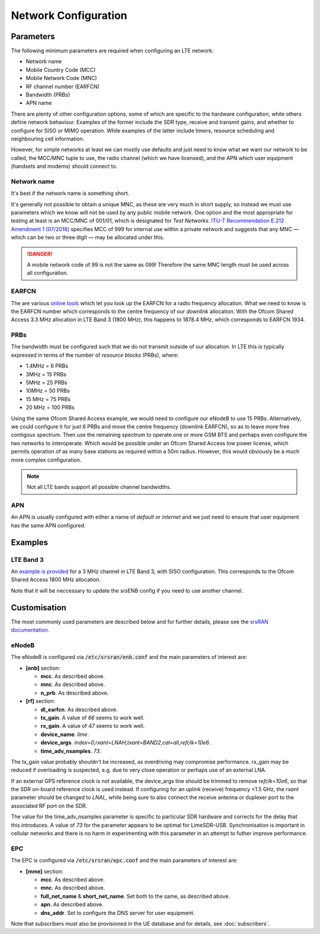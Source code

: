 Network Configuration
=====================

Parameters
----------

The following minimum parameters are required when configuring an LTE network:

* Network name
* Mobile Country Code (MCC)
* Mobile Network Code (MNC)
* RF channel number (EARFCN)
* Bandwidth (PRBs)
* APN name

There are plenty of other configuration options, some of which are specific to the hardware configuration, while others define network behaviour. Examples of the former include the SDR type, receive and transmit gains, and whether to configure for SISO or MIMO operation. While examples of the latter include timers, resource scheduling and neighbouring cell information.

However, for simple networks at least we can mostly use defaults and just need to know what we want our network to be called, the MCC/MNC tuple to use, the radio channel (which we have licensed), and the APN which user equipment (handsets and modems) should connect to.

Network name
^^^^^^^^^^^^

It's best if the network name is something short. 

It's generally not possible to obtain a unique MNC, as these are very much in short supply, so instead we must use parameters which we know will not be used by any public mobile network. One option and the most appropriate for testing at least is an MCC/MNC of 001/01, which is designated for *Test Networks*. `ITU-T Recommendation E.212 Amendment 1 (07/2018)`_ specifies MCC of 999 for internal use within a private network and suggests that any MNC — which can be two or three digit — may be allocated under this. 

.. danger::
   A mobile network code of 99 is not the same as 099! Therefore the same MNC length must be used across all configuration.

EARFCN
^^^^^^

The are various `online tools`_ which let you look up the EARFCN for a radio frequency allocation. What we need to know is the EARFCN number which corresponds to the centre frequency of our *downlink* allocation. With the Ofcom Shared Access 3.3 MHz allocation in LTE Band 3 (1800 MHz), this happens to 1878.4 MHz, which corresponds to EARFCN 1934.

PRBs
^^^^

The bandwidth must be configured such that we do not transmit outside of our allocation. In LTE this is typically expressed in terms of the number of *resource blocks* (PRBs), where:

* 1.4MHz = 6 PRBs
* 3MHz = 15 PRBs
* 5MHz = 25 PRBs
* 10MHz = 50 PRBs
* 15 MHz = 75 PRBs
* 20 MHz = 100 PRBs

Using the same Ofcom Shared Access example, we would need to configure our eNodeB to use 15 PRBs. Alternatively, we could configure it for just 6 PRBs and move the centre frequency (downlink EARFCN), so as to leave more free contigous spectrum. Then use the remaining spectrum to operate one or more GSM BTS and perhaps even configure the two networks to interoperate. Which would be possible under an Ofcom Shared Access low power license, which permits operation of as many base stations as required within a 50m radius. However, this would obviously be a much more complex configuration.

.. note::
   Not all LTE bands support all possible channel bandwidths.  

APN
^^^

An APN is usually configured with either a name of *default* or *internet* and we just need to ensure that user equipment has the same APN configured.

Examples
--------

LTE Band 3
^^^^^^^^^^

An `example is provided`_ for a 3 MHz channel in LTE Band 3, with SISO configuration. This corresponds to the Ofcom Shared Access 1800 MHz allocation.

Note that it will be neccessary to update the srsENB config if you need to use another channel.

Customisation
-------------

The most commonly used parameters are described below and for further details, please see the `srsRAN documentation`_.

eNodeB
^^^^^^

The eNodeB is configured via :code:`/etc/srsran/enb.conf` and the main parameters of interest are:

* **[enb]** section:
  
  * **mcc**. As described above.
  * **mnc**. As described above.
  * **n_prb**. As described above.
* **[rf]** section:
  
  * **dl_earfcn**. As described above.
  * **tx_gain**. A value of *66* seems to work well.
  * **rx_gain**. A value of *47* seems to work well.
  * **device_name**. *lime*.
  * **device_args**. *index=0,rxant=LNAH,txant=BAND2,cal=all,refclk=10e6*.
  * **time_adv_nsamples**. *73*.

The tx_gain value probably shouldn't be increased, as overdriving may compromise performance. rx_gain may be reduced if overloading is suspected, e.g. due to very close operation or perhaps use of an external LNA.

If an external GPS reference clock is not available, the device_args line should be trimmed to remove *refclk=10e6*, so that the SDR on-board reference clock is used instead. If configuring for an uplink (receive) frequency <1.5 GHz, the *rxant* parameter should be changed to *LNAL*, while being sure to also connect the receive antenna or duplexer port to the associated RF port on the SDR. 

The value for the time_adv_nsamples parameter is specific to particular SDR hardware and corrects for the delay that this introduces. A value of *73* for the parameter appears to be optimal for LimeSDR-USB. Synchronisation is important in cellular networks and there is no harm in experimenting with this parameter in an attempt to futher improve performance.

EPC
^^^

The EPC is configured via :code:`/etc/srsran/epc.conf` and the main parameters of interest are:

* **[mme]** section:

  * **mcc**.  As described above.
  * **mnc**.  As described above.
  * **full_net_name** & **short_net_name**. Set both to the same, as described above.
  * **apn**. As described above.
  * **dns_addr**. Set to configure the DNS server for user equipment.

Note that subscribers must also be provisioned in the UE database and for details, see :doc:`subscribers`.

.. _ITU-T Recommendation E.212 Amendment 1 (07/2018): https://www.itu.int/rec/T-REC-E.212/en
.. _online tools: https://www.sqimway.com/lte_band.php
.. _example is provided: https://github.com/myriadrf/lc-configs/tree/master/srsran/b3-3mhz-siso
.. _srsRAN documentation: https://docs.srsran.com/en/latest/